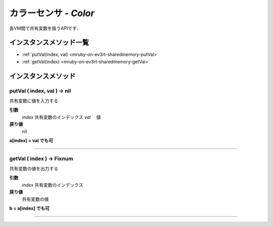 カラーセンサ - `Color`
==============

各VM間で共有変数を扱うAPIです．


インスタンスメソッド一覧
----------------

* :ref:`putVal(index, val) <mruby-on-ev3rt-sharedmemory-putVal>`
* :ref:`getVal(index) <mruby-on-ev3rt-sharedmemory-getVal>`

インスタンスメソッド
----------------

.. _mruby-on-ev3rt-sharedmemory-putVal:

putVal ( index, val ) -> nil
^^^^^^^^^^^^^^^^^^^^^^^^^^

共有変数に値を入力する

**引数**
  `index`  共有変数のインデックス
  `val`   　値

**戻り値**
  nil

**a[index] = val でも可**

----

.. _mruby-on-ev3rt-sharedmemory-getVal:

getVal ( index ) -> Fixnum
^^^^^^^^^^^^^^^^^^^^^^^^^^

共有変数の値を出力する

**引数**
  `index`  共有変数のインデックス

**戻り値**
  共有変数の値

**b = a[index] でも可**

----

.. code-block:: ruby
  :caption: sharedmemory_sample.rb
